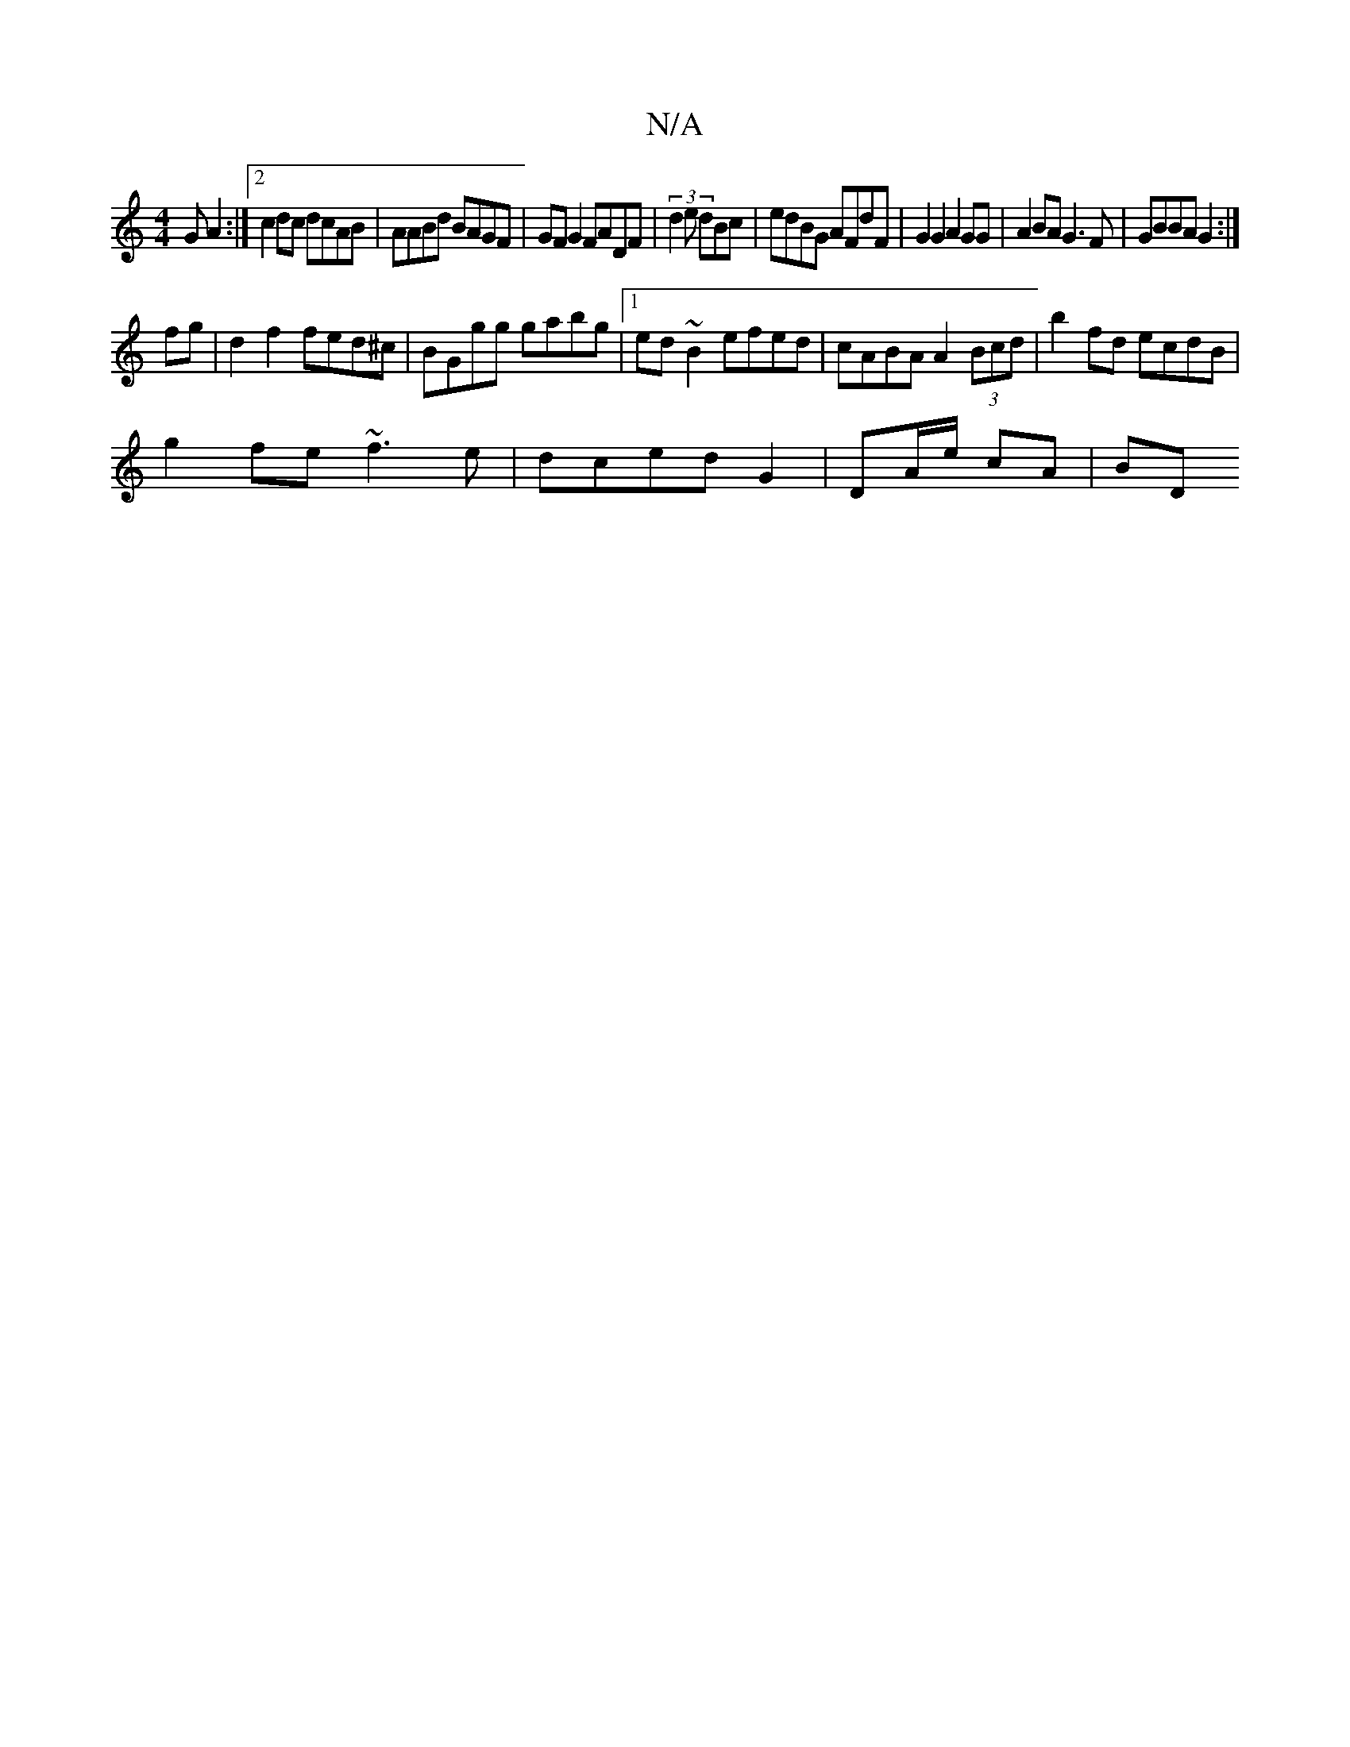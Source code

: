X:1
T:N/A
M:4/4
R:N/A
K:Cmajor
>G A2 :|[2 c2 dc dcAB | AABd BAGF |GF G2 FADF|(3d2e dBc | edBG AFdF|G2 G2 A2GG|A2BA G3F|GBBA G2:|
fg|d2 f2 fed^c|BGgg gabg|1 ed~B2 efed | cABA A2 (3Bcd | b2fd ecdB |
g2fe ~f3e | dced G2|DA/e/ cA | BD 
